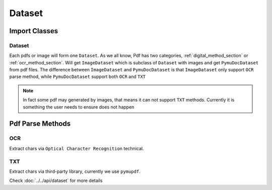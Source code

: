 

Dataset 
===========


Import Classes 
-----------------

Dataset 
^^^^^^^^

Each pdfs or image will form one ``Dataset``. As we all know, Pdf has two categories, :ref:`digital_method_section` or :ref:`ocr_method_section`.
Will get ``ImageDataset`` which is subclass of ``Dataset`` with images and get ``PymuDocDataset`` from pdf files.
The difference between ``ImageDataset`` and ``PymuDocDataset`` is that ``ImageDataset`` only support ``OCR`` parse method, 
while ``PymuDocDataset`` support both ``OCR`` and ``TXT``

.. note::

    In fact some pdf may generated by images, that means it can not support ``TXT`` methods. Currently it is something the user needs to ensure does not happen



Pdf Parse Methods
------------------

.. _ocr_method_section:
OCR 
^^^^
Extract chars via ``Optical Character Recognition`` technical.

.. _digital_method_section:
TXT
^^^^^^^^
Extract chars via third-party library, currently we use ``pymupdf``. 



Check :doc:`../../api/dataset` for more details


